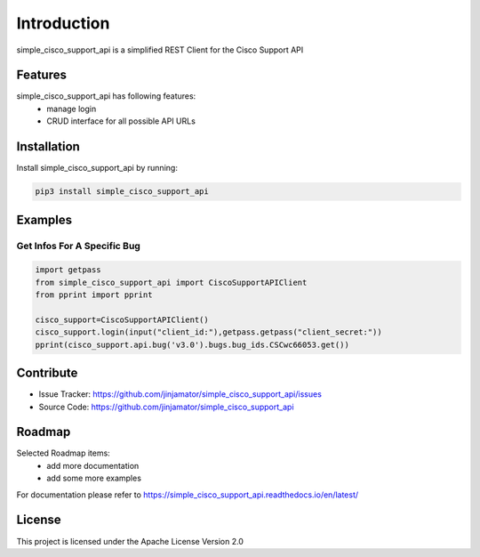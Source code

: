 Introduction
==================

simple_cisco_support_api is a simplified REST Client for the Cisco Support API


Features
-----------------

simple_cisco_support_api has following features:
    * manage login
    * CRUD interface for all possible API URLs

Installation
------------

Install simple_cisco_support_api by running:

.. code-block:: bash

    pip3 install simple_cisco_support_api


Examples
---------

Get Infos For A Specific Bug
^^^^^^^^^^^^^^^^^^^^^^^^^^^^^^^^^^^^

.. code-block:: python

    import getpass
    from simple_cisco_support_api import CiscoSupportAPIClient
    from pprint import pprint

    cisco_support=CiscoSupportAPIClient()
    cisco_support.login(input("client_id:"),getpass.getpass("client_secret:"))
    pprint(cisco_support.api.bug('v3.0').bugs.bug_ids.CSCwc66053.get())



Contribute
----------

- Issue Tracker: https://github.com/jinjamator/simple_cisco_support_api/issues
- Source Code: https://github.com/jinjamator/simple_cisco_support_api

Roadmap
-----------------

Selected Roadmap items:
    * add more documentation
    * add some more examples

For documentation please refer to https://simple_cisco_support_api.readthedocs.io/en/latest/

License
-----------------

This project is licensed under the Apache License Version 2.0